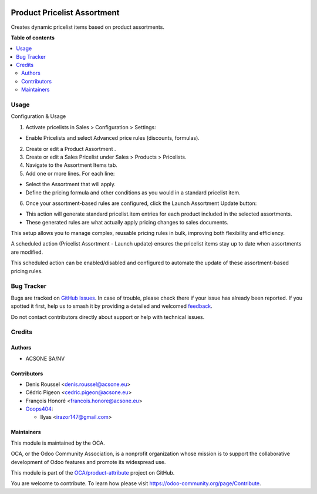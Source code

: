 .. image:: https://odoo-community.org/readme-banner-image
   :target: https://odoo-community.org/get-involved?utm_source=readme
   :alt: Odoo Community Association

============================
Product Pricelist Assortment
============================

.. 
   !!!!!!!!!!!!!!!!!!!!!!!!!!!!!!!!!!!!!!!!!!!!!!!!!!!!
   !! This file is generated by oca-gen-addon-readme !!
   !! changes will be overwritten.                   !!
   !!!!!!!!!!!!!!!!!!!!!!!!!!!!!!!!!!!!!!!!!!!!!!!!!!!!
   !! source digest: sha256:bfbc903c4c5a19fbe5a14f885da0c4cc4537e7dab98747d1025ca48d0227d5a0
   !!!!!!!!!!!!!!!!!!!!!!!!!!!!!!!!!!!!!!!!!!!!!!!!!!!!

.. |badge1| image:: https://img.shields.io/badge/maturity-Beta-yellow.png
    :target: https://odoo-community.org/page/development-status
    :alt: Beta
.. |badge2| image:: https://img.shields.io/badge/license-AGPL--3-blue.png
    :target: http://www.gnu.org/licenses/agpl-3.0-standalone.html
    :alt: License: AGPL-3
.. |badge3| image:: https://img.shields.io/badge/github-OCA%2Fproduct--attribute-lightgray.png?logo=github
    :target: https://github.com/OCA/product-attribute/tree/17.0/product_pricelist_assortment
    :alt: OCA/product-attribute
.. |badge4| image:: https://img.shields.io/badge/weblate-Translate%20me-F47D42.png
    :target: https://translation.odoo-community.org/projects/product-attribute-17-0/product-attribute-17-0-product_pricelist_assortment
    :alt: Translate me on Weblate
.. |badge5| image:: https://img.shields.io/badge/runboat-Try%20me-875A7B.png
    :target: https://runboat.odoo-community.org/builds?repo=OCA/product-attribute&target_branch=17.0
    :alt: Try me on Runboat

|badge1| |badge2| |badge3| |badge4| |badge5|

Creates dynamic pricelist items based on product assortments.

**Table of contents**

.. contents::
   :local:

Usage
=====

Configuration & Usage

1. Activate pricelists in Sales > Configuration > Settings:

- Enable Pricelists and select Advanced price rules (discounts,
  formulas).

2. Create or edit a Product Assortment .
3. Create or edit a Sales Pricelist under Sales > Products > Pricelists.
4. Navigate to the Assortment Items tab.
5. Add one or more lines. For each line:

- Select the Assortment that will apply.
- Define the pricing formula and other conditions as you would in a
  standard pricelist item.

6. Once your assortment-based rules are configured, click the Launch
   Assortment Update button:

- This action will generate standard pricelist.item entries for each
  product included in the selected assortments.
- These generated rules are what actually apply pricing changes to sales
  documents.

This setup allows you to manage complex, reusable pricing rules in bulk,
improving both flexibility and efficiency.

A scheduled action (Pricelist Assortment - Launch update) ensures the
pricelist items stay up to date when assortments are modified.

This scheduled action can be enabled/disabled and configured to automate
the update of these assortment-based pricing rules.

Bug Tracker
===========

Bugs are tracked on `GitHub Issues <https://github.com/OCA/product-attribute/issues>`_.
In case of trouble, please check there if your issue has already been reported.
If you spotted it first, help us to smash it by providing a detailed and welcomed
`feedback <https://github.com/OCA/product-attribute/issues/new?body=module:%20product_pricelist_assortment%0Aversion:%2017.0%0A%0A**Steps%20to%20reproduce**%0A-%20...%0A%0A**Current%20behavior**%0A%0A**Expected%20behavior**>`_.

Do not contact contributors directly about support or help with technical issues.

Credits
=======

Authors
-------

* ACSONE SA/NV

Contributors
------------

- Denis Roussel <denis.roussel@acsone.eu>
- Cédric Pigeon <cedric.pigeon@acsone.eu>
- François Honoré <francois.honore@acsone.eu>
- `Ooops404 <https://www.ooops404.com>`__:

  - Ilyas <irazor147@gmail.com>

Maintainers
-----------

This module is maintained by the OCA.

.. image:: https://odoo-community.org/logo.png
   :alt: Odoo Community Association
   :target: https://odoo-community.org

OCA, or the Odoo Community Association, is a nonprofit organization whose
mission is to support the collaborative development of Odoo features and
promote its widespread use.

This module is part of the `OCA/product-attribute <https://github.com/OCA/product-attribute/tree/17.0/product_pricelist_assortment>`_ project on GitHub.

You are welcome to contribute. To learn how please visit https://odoo-community.org/page/Contribute.
